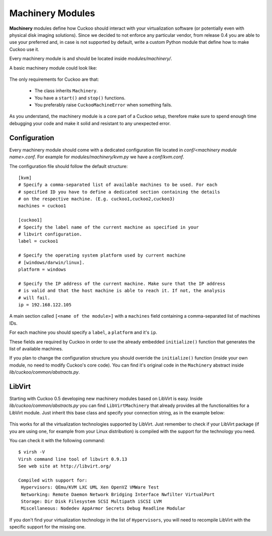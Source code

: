 =================
Machinery Modules
=================

**Machinery** modules define how Cuckoo should interact with
your virtualization software (or potentially even with physical disk imaging
solutions).
Since we decided to not enforce any particular vendor, from release 0.4 you
are able to use your preferred and, in case is not supported by default,
write a custom Python module that define how to make Cuckoo use it.

Every machinery module is and should be located inside 
*modules/machinery/*.

A basic machinery module could look like:

    .. code-block:: python
        :linenos:

        from lib.cuckoo.common.abstracts import Machinery
        from lib.cuckoo.common.exceptions import CuckooMachineError

        class MyMachinery(Machinery):
            def start(self, label):
                try:
                    revert(label)
                    start(label)
                except SomethingBadHappens as e:
                    raise CuckooMachineError("OPS!")

            def stop(self, label):
                try:
                    stop(label)
                except SomethingBadHappens as e:
                    raise CuckooMachineError("OPS!")

The only requirements for Cuckoo are that:

    * The class inherits ``Machinery``.
    * You have a ``start()`` and ``stop()`` functions.
    * You preferably raise ``CuckooMachineError`` when something fails.

As you understand, the machinery module is a core part of a Cuckoo setup,
therefore make sure to spend enough time debugging your code and make it
solid and resistant to any unexpected error.

Configuration
=============

Every machinery module should come with a dedicated configuration file
located in *conf/<machinery module name>.conf*.
For example for *modules/machinery/kvm.py* we have a *conf/kvm.conf*.

The configuration file should follow the default structure::

    [kvm]
    # Specify a comma-separated list of available machines to be used. For each
    # specified ID you have to define a dedicated section containing the details
    # on the respective machine. (E.g. cuckoo1,cuckoo2,cuckoo3)
    machines = cuckoo1

    [cuckoo1]
    # Specify the label name of the current machine as specified in your
    # libvirt configuration.
    label = cuckoo1

    # Specify the operating system platform used by current machine
    # [windows/darwin/linux].
    platform = windows

    # Specify the IP address of the current machine. Make sure that the IP address
    # is valid and that the host machine is able to reach it. If not, the analysis
    # will fail.
    ip = 192.168.122.105

A main section called ``[<name of the module>]`` with a ``machines`` field
containing a comma-separated list of machines IDs.

For each machine you should specify a ``label``, a ``platform`` and it's
``ip``.

These fields are required by Cuckoo in order to use the already embedded ``initialize()``
function that generates the list of available machines.

If you plan to change the configuration structure you should override the ``initialize()``
function (inside your own module, no need to modify Cuckoo's core code).
You can find it's original code in the ``Machinery`` abstract inside
*lib/cuckoo/common/abstracts.py*.

LibVirt
=======

Starting with Cuckoo 0.5 developing new machinery modules based on LibVirt is easy.
Inside *lib/cuckoo/common/abstracts.py* you can find ``LibVirtMachinery`` that
already provides all the functionalities for a LibVirt module.
Just inherit this base class and specify your connection string, as in
the example below:

    .. code-block:: python
        :linenos:

        from lib.cuckoo.common.abstracts import LibVirtMachinery

		class MyMachinery(LibVirtMachinery):
		    # Set connection string.
		    dsn = "my:///connection"


This works for all the virtualization technologies supported by LibVirt. Just remember to 
check if your LibVirt package (if you are using one, for example from your Linux
distribution) is compiled with the support for the technology you need.

You can check it with the following command::

	$ virsh -V
	Virsh command line tool of libvirt 0.9.13
	See web site at http://libvirt.org/
	
	Compiled with support for:
	 Hypervisors: QEmu/KVM LXC UML Xen OpenVZ VMWare Test
	 Networking: Remote Daemon Network Bridging Interface Nwfilter VirtualPort
	 Storage: Dir Disk Filesystem SCSI Multipath iSCSI LVM
	 Miscellaneous: Nodedev AppArmor Secrets Debug Readline Modular

If you don't find your virtualization technology in the list of ``Hypervisors``, you will
need to recompile LibVirt with the specific support for the missing one.
